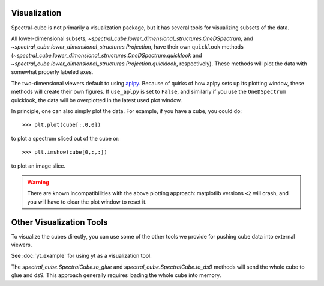 Visualization
=============

Spectral-cube is not primarily a visualization package, but it has several
tools for visualizing subsets of the data.

All lower-dimensional subsets,
`~spectral_cube.lower_dimensional_structures.OneDSpectrum`, and
`~spectral_cube.lower_dimensional_structures.Projection`, have their own
``quicklook`` methods
(`~spectral_cube.lower_dimensional_structures.OneDSpectrum.quicklook` and
`~spectral_cube.lower_dimensional_structures.Projection.quicklook`,
respectively).  These methods will plot the data with somewhat properly labeled
axes.

The two-dimensional viewers default to using `aplpy <http://aplpy.github.io/>`_.
Because of quirks of how aplpy sets up its plotting window, these methods will
create their own figures.  If ``use_aplpy`` is set to ``False``, and similarly
if you use the ``OneDSpectrum`` quicklook, the data will be overplotted in the
latest used plot window.


In principle, one can also simply plot the data.  For example, if you have a cube,
you could do::

    >>> plt.plot(cube[:,0,0])

to plot a spectrum sliced out of the cube or::


    >>> plt.imshow(cube[0,:,:])

to plot an image slice. 

.. warning:: 

   There are known incompatibilities with the above plotting approach:
   matplotlib versions ``<2`` will crash, and you will have to clear the plot
   window to reset it.


Other Visualization Tools
=========================
To visualize the cubes directly, you can use some of the other tools we provide
for pushing cube data into external viewers.

See :doc:`yt_example` for using yt as a visualization tool.


The `spectral_cube.SpectralCube.to_glue` and
`spectral_cube.SpectralCube.to_ds9` methods will send the whole cube to glue
and ds9.  This approach generally requires loading the whole cube into memory.
